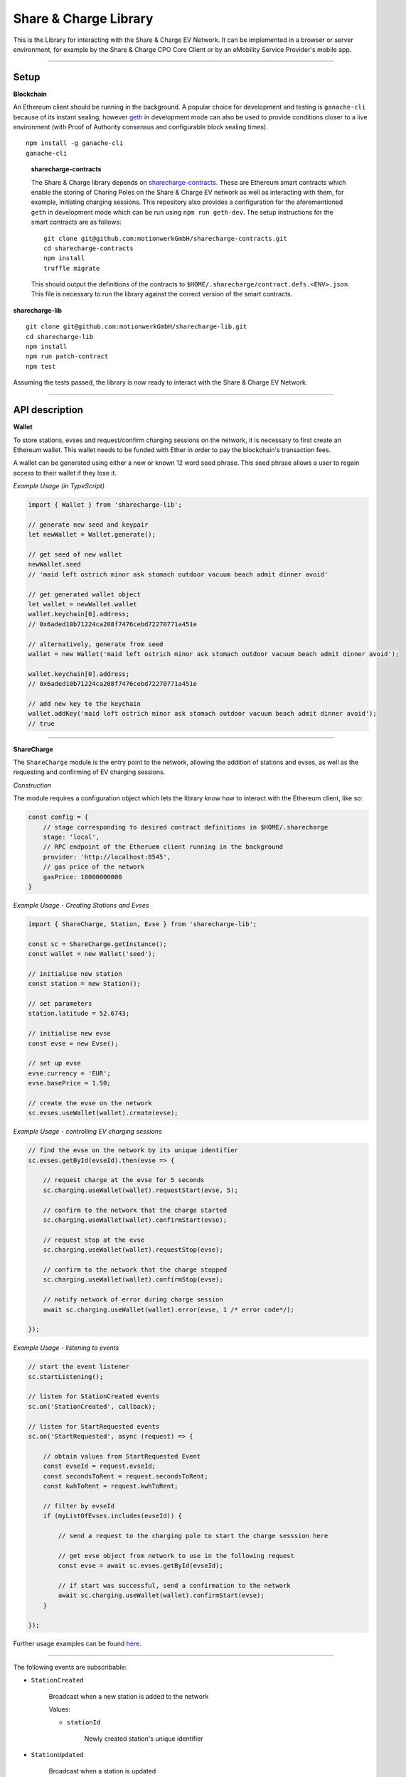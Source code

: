 ======================
Share & Charge Library
======================

This is the Library for interacting with the Share & Charge EV Network. It can be implemented in a browser or server environment, for example by the Share & Charge CPO Core Client or by an eMobility Service Provider's mobile app.

----

Setup
-----

**Blockchain**

An Ethereum client should be running in the background. A popular choice for development and testing is ``ganache-cli`` because of its instant sealing, however `geth <https://geth.ethereum.org/downloads/>`__ in development mode can also be used to provide conditions closer to a live environment (with Proof of Authority consensus and configurable block sealing times).

::

    npm install -g ganache-cli
    ganache-cli


..

    **sharecharge-contracts**

    The Share & Charge library depends on `sharecharge-contracts <https://github.com/motionwerkGmbH/sharecharge-contracts>`__. These are Ethereum smart contracts which enable the storing of Charing Poles on the Share & Charge EV network as well as interacting with them, for example, initiating charging sessions. This repository also provides a configuration for the aforementioned ``geth`` in development mode which can be run using ``npm run geth-dev``. The setup instructions for the smart contracts are as follows:

    ::

        git clone git@github.com:motionwerkGmbH/sharecharge-contracts.git
        cd sharecharge-contracts
        npm install
        truffle migrate


    This should output the definitions of the contracts to ``$HOME/.sharecharge/contract.defs.<ENV>.json``. This file is necessary to run the library against the correct version of the smart contracts.

..

**sharecharge-lib**

::

    git clone git@github.com:motionwerkGmbH/sharecharge-lib.git
    cd sharecharge-lib
    npm install
    npm run patch-contract
    npm test

Assuming the tests passed, the library is now ready to interact with the Share & Charge EV Network.

----

API description
---------------

**Wallet**

To store stations, evses and request/confirm charging sessions on the network, it is necessary to first create an Ethereum wallet. This wallet needs to be funded with Ether in order to pay the blockchain's transaction fees.

A wallet can be generated using either a new or known 12 word seed phrase. This seed phrase allows a user to regain access to their wallet if they lose it.

*Example Usage (in TypeScript)*

.. code-block:: typescript

    import { Wallet } from 'sharecharge-lib';

    // generate new seed and keypair
    let newWallet = Wallet.generate();

    // get seed of new wallet
    newWallet.seed
    // 'maid left ostrich minor ask stomach outdoor vacuum beach admit dinner avoid'

    // get generated wallet object
    let wallet = newWallet.wallet
    wallet.keychain[0].address;
    // 0x6aded10b71224ca208f7476cebd72270771a451e

    // alternatively, generate from seed
    wallet = new Wallet('maid left ostrich minor ask stomach outdoor vacuum beach admit dinner avoid');

    wallet.keychain[0].address;
    // 0x6aded10b71224ca208f7476cebd72270771a451e

    // add new key to the keychain
    wallet.addKey('maid left ostrich minor ask stomach outdoor vacuum beach admit dinner avoid');
    // true

----

**ShareCharge**

The ``ShareCharge`` module is the entry point to the network, allowing the addition of stations and evses, as well as the requesting and confirming of EV charging sessions.

*Construction*

The module requires a configuration object which lets the library know how to interact with the Ethereum client, like so:

.. code-block:: typescript

    const config = {
        // stage corresponding to desired contract definitions in $HOME/.sharecharge
        stage: 'local',
        // RPC endpoint of the Etheruem client running in the background
        provider: 'http://localhost:8545',
        // gas price of the network
        gasPrice: 18000000000
    }

*Example Usage - Creating Stations and Evses*

.. code-block:: typescript

    import { ShareCharge, Station, Evse } from 'sharecharge-lib';

    const sc = ShareCharge.getInstance();
    const wallet = new Wallet('seed');

    // initialise new station
    const station = new Station();

    // set parameters
    station.latitude = 52.6743;

    // initialise new evse
    const evse = new Evse();

    // set up evse
    evse.currency = 'EUR';
    evse.basePrice = 1.50;

    // create the evse on the network
    sc.evses.useWallet(wallet).create(evse);


*Example Usage - controlling EV charging sessions*

.. code-block:: typescript

    // find the evse on the network by its unique identifier
    sc.evses.getById(evseId).then(evse => {

        // request charge at the evse for 5 seconds
        sc.charging.useWallet(wallet).requestStart(evse, 5);

        // confirm to the network that the charge started
        sc.charging.useWallet(wallet).confirmStart(evse);

        // request stop at the evse
        sc.charging.useWallet(wallet).requestStop(evse);

        // confirm to the network that the charge stopped
        sc.charging.useWallet(wallet).confirmStop(evse);

        // notify network of error during charge session
        await sc.charging.useWallet(wallet).error(evse, 1 /* error code*/);

    });


*Example Usage - listening to events*

.. code-block:: typescript

    // start the event listener
    sc.startListening();

    // listen for StationCreated events
    sc.on('StationCreated', callback);

    // listen for StartRequested events
    sc.on('StartRequested', async (request) => {

        // obtain values from StartRequested Event
        const evseId = request.evseId;
        const secondsToRent = request.secondsToRent;
        const kwhToRent = request.kwhToRent;

        // filter by evseId
        if (myListOfEvses.includes(evseId)) {

            // send a request to the charging pole to start the charge sesssion here

            // get evse object from network to use in the following request
            const evse = await sc.evses.getById(evseId);

            // if start was successful, send a confirmation to the network
            await sc.charging.useWallet(wallet).confirmStart(evse);
        }

    });

Further usage examples can be found `here <https://github.com/motionwerkGmbH/sharecharge-lib/tree/domain/examples>`__.

----

The following events are subscribable:

- ``StationCreated``

    Broadcast when a new station is added to the network

    Values:

    - ``stationId``

        Newly created station's unique identifier

- ``StationUpdated``

    Broadcast when a station is updated

    Values:

    - ``stationId``

        Updated station's unique identifier

- ``EvseCreated``

    Broadcast when a new evse is added to the network

    Values:

    - ``evseId``

        Newly created evse's unique identifier

- ``EvseUpdated``

    Broadcast when a evse is updated

    Values:

    - ``evseId``

        Updated station's evse identifier

- ``StartRequested``

    Broadcast when a driver has successfully requested a new charging session

    Values:

    - ``evseId``

        The unique identifier of the evse which has been requested to start

    - ``controller``

        The Ethereum address of the driver who has requested the charge start

    - ``secondsToRent``

        The time to charge in seconds specified by the driver

    - ``kwhToRent``

        The number of kWh the driver has specified, should the EVSE be kWh based

- ``StartConfirmed``

    Broadcast when a CPO has successfully confirmed a charging session

    Values:

    - ``evseId``

        The unique identifier of the evse which is now charging

    - ``controller``

        The Ethereum address of the driver who is charging at the evse

- ``StopRequested``

    Broadcast when a driver has successfully requested the end of a charging session

    Values:

    - ``evseId``

        The unique identifier of the evse has been requested to stop

    - ``controller``

        The Ethereum address of the driver who has requested the stop

- ``StopConfirmed``

    Broadcast when a CPO has successfully confirmed the end of a charging session

    Values:

    - ``evseId``

        The unique identifier of the evse has stopped charging

    - ``controller``

        The Ethereum address of the driver whose charging session has ended


- ``ChargeDetailRecord``

    Broadcast when a CPO has succesfully confirmed the end of charging session
    
    Values:

    - ``startTime``

        In Unix timestamp format

    - ``stopTime``

        In Unix timestamp format

    - ``evseId``

        The blockchain specific id of the EVSE

    - ``controller``

        The Ethereum address of the driver whose charging session has ended

    - ``currency``

        ISO 4217 3-character currency code e.g. 'EUR'

    - ``price``

        The final price paid for the charge

    - ``totalEnergy``

        The energy consumed during the charge in Watts

- ``Error``

    Broadcast when a CPO has successfully notified the network that a charge failed

    Values:

    - ``evseId``

        The unique identifier of the evse which has failed

    - ``controller``

        The Ethereum address of the driver whose charging session has failed

    - ``errorCode``

        The type of failure that has occurred (e.g. failed to start or stop)

----

``sc.stations``

- ``getAll()``

    Returns an array containing all stations on the network

- ``getById(id: string)``

    Returns station object for given unique station identifier

- ``useWallet(wallet: Wallet).create(station: Station)``

    Creates station on network

- ``useWallet(wallet: Wallet).update(station: Station)``

    Updates station on network

----

``sc.evses``

- ``getById(id: string)``

    Returns evse object for given unique evse identifier

- ``getByStation(station: Station)``

    Returns array containing all evses for a given a station

- ``anyFree(station: Station)``

    Returns true if any evse on the station is available

- ``useWallet(wallet: Wallet).create(evse: Evse)``

    Creates evse on network

- ``useWallet(wallet: Wallet).update(evse: Evse)``

    Updates evse on network

----

``sc.charging``

- ``useWallet(wallet: Wallet).requestStart(evse: Evse, secondsToRent: number)``

    Request a start at a evse for a specified number of seconds

- ``useWallet(wallet: Wallet).confirmStart(evse: Evse)``

    Confirm a start on a evse.

- ``useWallet(wallet: Wallet).requestStop(evse: Evse)``

    Request a stop at a evse

- ``useWallet(wallet: Wallet).confirmStop(evse: Evse, startTime: number, stopTime: number, energyRented: number)``

    Confirm a stop on a evse with given CDR parameters.

- ``useWallet(wallet: Wallet).error(evse: Evse, errorCode: number)``

    Notify the network that an error occurred with the charging session for a given evse. Error codes are TBC.

----

**Station**

The Station module allows you to build station objects. They are configurable but also are defined with default values.

*Example Usage*:

.. code-block:: typescript

    import { Station } from 'sharecharge-lib';

    // initialse new station
    const station = new Station();

    // set a parameter
    station.latitude = 52.5;

    // get a parameter
    station.latitude
    // 52.5


Properties:

- ``id [string]``

    Unique identifier of station (generated by Share & Charge)

- ``owner [string]``

    Ethereum address of the station's owner (defined by wallet in use)

- ``latitude [number]``

    Floating point between -90 and 90

- ``longitude [number]``

    Floating point between -180 and 180

- ``openingHours [string]``

    Opening hours of station (TODO: OpeningHours format documentation)

----

**Evse**

The Evse module allows you to build evse objects. They are configurable but are also defined with default values.

*Example Usage*:

.. code-block:: typescript

    import { Evse } from 'sharecharge-lib'

    // initialise new evse
    const evse = new Evse();

    // set a parameter
    evse.currency = 'EUR';

    // get a parameter
    evse.currency
    // 'EUR'


Properties:

    private _tariffId: number = Tariff.FLAT;
    private _available: boolean = true;

- ``id [string]``

    Unique identifier of the evse (generated by Share & Charge)

- ``uid [string]``

    Unique identifier for CPO and MPS

- ``owner [string]``

    Ethereum address of the station's owner (defined by wallet in use)

- ``stationId [string]``

    The unique identifier of the station that the evse belongs to

- ``currency [string]``

    ISO 4217 compliant currency code

- ``basePrice [number]``

    Floating point number in highest denomination of currency (i.e. 1.50 EUR) denoting price per hour or per kwh.

- ``tariffId [number]``

    Enum value for tariff type (0 = kWh; 1 = flat; 2 = parking; 3 = time). [TODO: Tariff enum interface)

- ``available [boolean]``

    Set availability of evse

NPM Link for faster local development
--------------------------------------------------
Run the following command to create a symlink in the global folder for use later with other projects

``npm link``

Followed by this command to link sharecharge-contracts to the local global folder, this acts as a replacement for patch-contracts

``npm link sharecharge-contracts``

The above order of linking must be followed otherwise linking won't work!
